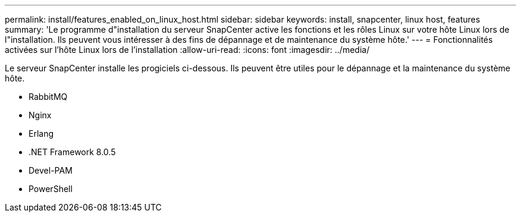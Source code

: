 ---
permalink: install/features_enabled_on_linux_host.html 
sidebar: sidebar 
keywords: install, snapcenter, linux host, features 
summary: 'Le programme d"installation du serveur SnapCenter active les fonctions et les rôles Linux sur votre hôte Linux lors de l"installation. Ils peuvent vous intéresser à des fins de dépannage et de maintenance du système hôte.' 
---
= Fonctionnalités activées sur l'hôte Linux lors de l'installation
:allow-uri-read: 
:icons: font
:imagesdir: ../media/


[role="lead"]
Le serveur SnapCenter installe les progiciels ci-dessous. Ils peuvent être utiles pour le dépannage et la maintenance du système hôte.

* RabbitMQ
* Nginx
* Erlang
* .NET Framework 8.0.5
* Devel-PAM
* PowerShell


